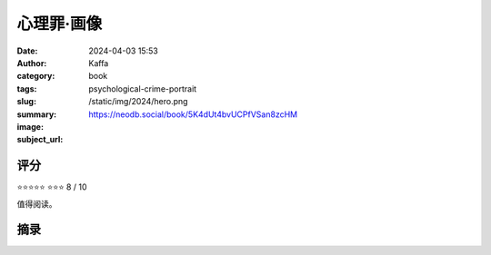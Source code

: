 心理罪·画像
########################################################

:date: 2024-04-03 15:53
:author: Kaffa
:category: book
:tags: 
:slug: psychological-crime-portrait
:summary: 
:image: /static/img/2024/hero.png
:subject_url: https://neodb.social/book/5K4dUt4bvUCPfVSan8zcHM



评分
====================

⭐⭐⭐⭐⭐
⭐⭐⭐ 8 / 10

值得阅读。

摘录
====================
        
